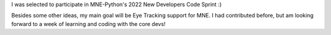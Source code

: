 .. title: Participation in MNE-Python's New Developers Code Sprint
.. slug: 2022-06-mne-code-sprint
.. date: 2022-06-22 08:42:11 UTC+02:00
.. tags: coding, open-science
.. category: 
.. link: 
.. description: 
.. type: text

I was selected to participate in MNE-Python's 2022 New Developers Code Sprint :)

Besides some other ideas, my main goal will be Eye Tracking support for MNE.
I had contributed before, but am looking forward to a week of learning and coding with the core devs! 
